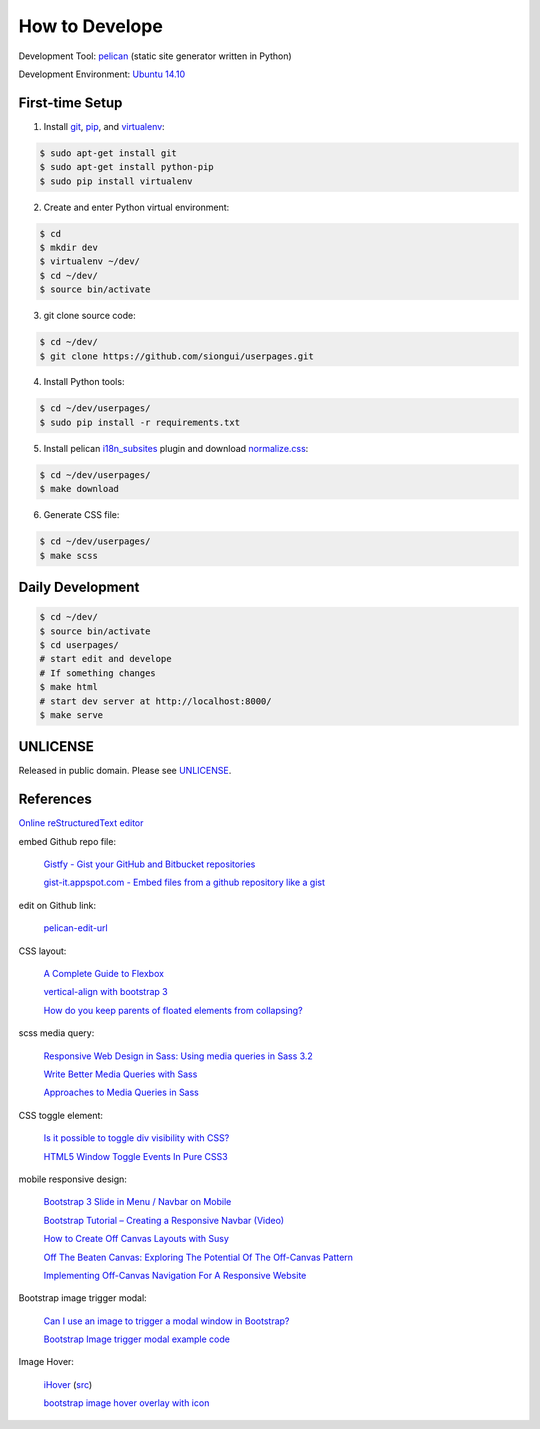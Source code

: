 ===============
How to Develope
===============

Development Tool: `pelican <http://blog.getpelican.com/>`_ (static site generator written in Python)

Development Environment: `Ubuntu 14.10 <http://releases.ubuntu.com/14.10/>`_


First-time Setup
----------------

1. Install `git <http://git-scm.com/>`_, `pip <https://pypi.python.org/pypi/pip>`_, and `virtualenv <http://docs.python-guide.org/en/latest/dev/virtualenvs/>`_:

.. code-block:: bash

    $ sudo apt-get install git
    $ sudo apt-get install python-pip
    $ sudo pip install virtualenv

2. Create and enter Python virtual environment:

.. code-block:: bash

    $ cd
    $ mkdir dev
    $ virtualenv ~/dev/
    $ cd ~/dev/
    $ source bin/activate

3. git clone source code:

.. code-block:: bash

    $ cd ~/dev/
    $ git clone https://github.com/siongui/userpages.git

4. Install Python tools:

.. code-block:: bash

    $ cd ~/dev/userpages/
    $ sudo pip install -r requirements.txt

5. Install pelican `i18n_subsites <https://github.com/getpelican/pelican-plugins/tree/master/i18n_subsites>`_ plugin and download `normalize.css <http://necolas.github.io/normalize.css/>`_:

.. code-block:: bash

    $ cd ~/dev/userpages/
    $ make download

6. Generate CSS file:

.. code-block:: bash

    $ cd ~/dev/userpages/
    $ make scss


Daily Development
-----------------

.. code-block:: bash

    $ cd ~/dev/
    $ source bin/activate
    $ cd userpages/
    # start edit and develope
    # If something changes
    $ make html
    # start dev server at http://localhost:8000/
    $ make serve


UNLICENSE
---------

Released in public domain. Please see `UNLICENSE <http://unlicense.org/>`_.


References
----------

`Online reStructuredText editor <http://rst.ninjs.org/>`_

embed Github repo file:

  `Gistfy - Gist your GitHub and Bitbucket repositories <http://www.gistfy.com/>`_

  `gist-it.appspot.com - Embed files from a github repository like a gist <http://gist-it.appspot.com/>`_

edit on Github link:

  `pelican-edit-url <https://github.com/pmclanahan/pelican-edit-url>`_

CSS layout:

  `A Complete Guide to Flexbox <http://css-tricks.com/snippets/css/a-guide-to-flexbox/>`_

  `vertical-align with bootstrap 3 <http://stackoverflow.com/questions/20547819/vertical-align-with-bootstrap-3>`_

  `How do you keep parents of floated elements from collapsing? <http://stackoverflow.com/questions/218760/how-do-you-keep-parents-of-floated-elements-from-collapsing>`_

scss media query:

  `Responsive Web Design in Sass: Using media queries in Sass 3.2 <http://thesassway.com/intermediate/responsive-web-design-in-sass-using-media-queries-in-sass-32>`_

  `Write Better Media Queries with Sass <http://davidwalsh.name/write-media-queries-sass>`_

  `Approaches to Media Queries in Sass <http://css-tricks.com/approaches-media-queries-sass/>`_

CSS toggle element:

  `Is it possible to toggle div visibility with CSS? <http://www.reddit.com/r/css/comments/1f1nmm/is_it_possible_to_toggle_div_visibility_with_css/>`_

  `HTML5 Window Toggle Events In Pure CSS3 <http://demosthenes.info/blog/506/HTML5-Window-Toggle-Events-In-Pure-CSS3>`_

mobile responsive design:

  `Bootstrap 3 Slide in Menu / Navbar on Mobile <http://stackoverflow.com/questions/20863288/bootstrap-3-slide-in-menu-navbar-on-mobile>`_

  `Bootstrap Tutorial – Creating a Responsive Navbar (Video) <http://bootstrapbay.com/blog/bootstrap-tutorial-navbar/>`_

  `How to Create Off Canvas Layouts with Susy <http://www.zell-weekeat.com/off-canvas-layouts-susy/>`_

  `Off The Beaten Canvas: Exploring The Potential Of The Off-Canvas Pattern <http://www.smashingmagazine.com/2014/02/24/off-the-beaten-canvas-exploring-the-potential-of-the-off-canvas-pattern/>`_

  `Implementing Off-Canvas Navigation For A Responsive Website <http://www.smashingmagazine.com/2013/01/15/off-canvas-navigation-for-responsive-website/>`_

Bootstrap image trigger modal:

  `Can I use an image to trigger a modal window in Bootstrap? <http://stackoverflow.com/questions/15423532/can-i-use-an-image-to-trigger-a-modal-window-in-bootstrap>`_

  `Bootstrap Image trigger modal example code <http://www.bootply.com/7wOLkC9AVX>`_

Image Hover:

  `iHover <http://gudh.github.io/ihover/dist/>`_ (`src <https://github.com/gudh/ihover>`_)

  `bootstrap image hover overlay with icon <http://stackoverflow.com/questions/26823237/bootstrap-image-hover-overlay-with-icon>`_
